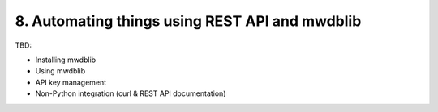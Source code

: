 8. Automating things using REST API and mwdblib
===============================================

TBD:


* Installing mwdblib
* Using mwdblib
* API key management
* Non-Python integration (curl & REST API documentation)
